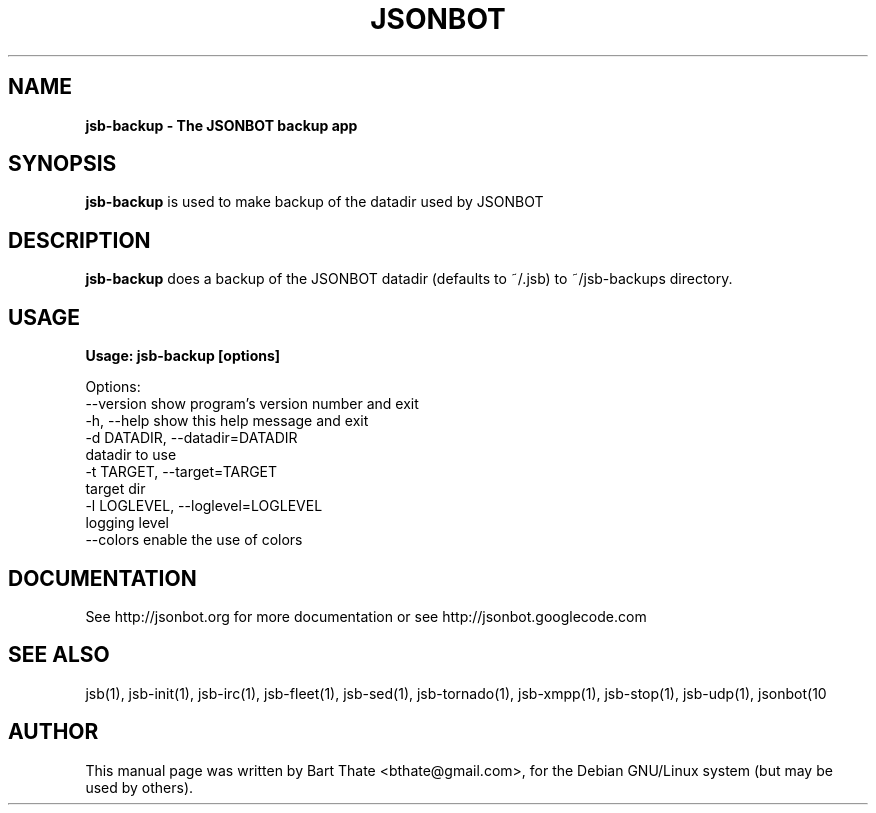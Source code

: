 .TH JSONBOT 1 "22 Nov 2011" "Debian GNU/Linux" "jsb manual"
.SH NAME
.B jsb-backup \- The JSONBOT backup app
.SH SYNOPSIS
.B jsb-backup
is used to make backup of the datadir used by JSONBOT
.P

.B 
.SH "DESCRIPTION"
.B jsb-backup
does a backup of the JSONBOT datadir (defaults to ~/.jsb) to ~/jsb-backups directory. 
.PP
.SH USAGE
.P
.B Usage: jsb-backup [options] 

Options:
  --version             show program's version number and exit
  -h, --help            show this help message and exit
  -d DATADIR, --datadir=DATADIR
                        datadir to use
  -t TARGET, --target=TARGET
                        target dir
  -l LOGLEVEL, --loglevel=LOGLEVEL
                        logging level
  --colors              enable the use of colors


.SH "DOCUMENTATION"
See http://jsonbot.org for more documentation or see
http://jsonbot.googlecode.com

.SH "SEE ALSO"
jsb(1), jsb-init(1), jsb-irc(1), jsb-fleet(1), jsb-sed(1), jsb-tornado(1), jsb-xmpp(1),
jsb-stop(1), jsb-udp(1), jsonbot(10 

.SH AUTHOR
This manual page was written by Bart Thate <bthate@gmail.com>,
for the Debian GNU/Linux system (but may be used by others).
